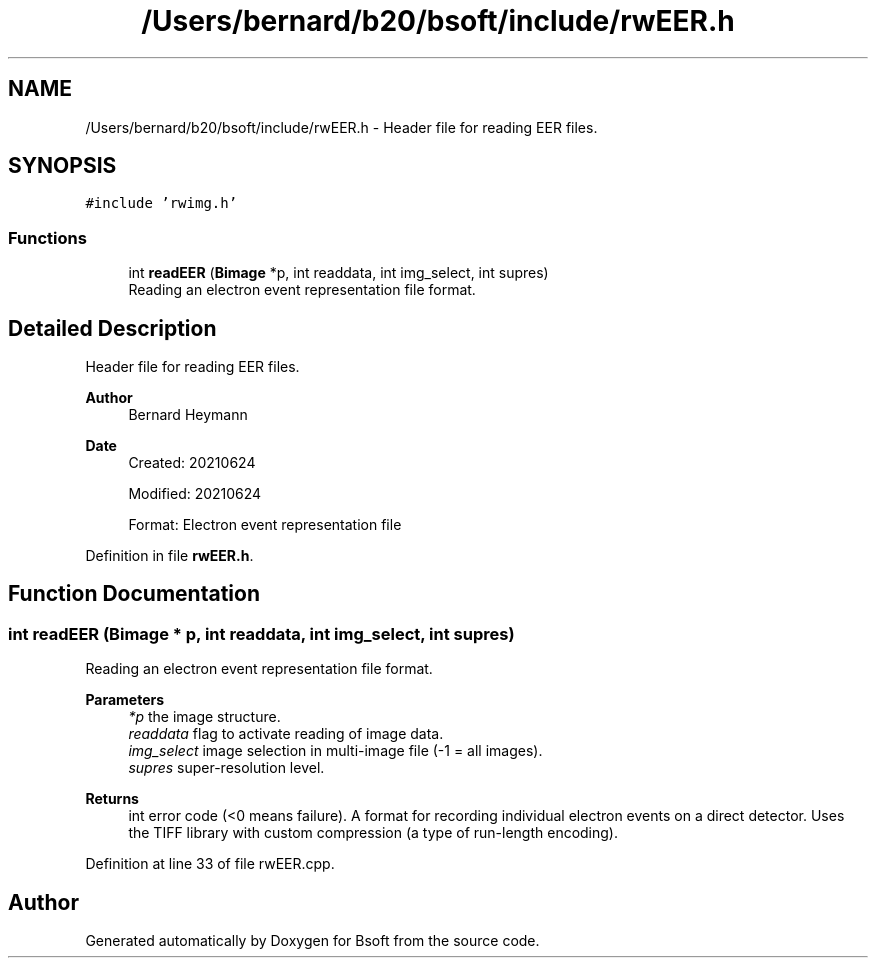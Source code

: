 .TH "/Users/bernard/b20/bsoft/include/rwEER.h" 3 "Wed Sep 1 2021" "Version 2.1.0" "Bsoft" \" -*- nroff -*-
.ad l
.nh
.SH NAME
/Users/bernard/b20/bsoft/include/rwEER.h \- Header file for reading EER files\&.  

.SH SYNOPSIS
.br
.PP
\fC#include 'rwimg\&.h'\fP
.br

.SS "Functions"

.in +1c
.ti -1c
.RI "int \fBreadEER\fP (\fBBimage\fP *p, int readdata, int img_select, int supres)"
.br
.RI "Reading an electron event representation file format\&. "
.in -1c
.SH "Detailed Description"
.PP 
Header file for reading EER files\&. 


.PP
\fBAuthor\fP
.RS 4
Bernard Heymann 
.RE
.PP
\fBDate\fP
.RS 4
Created: 20210624 
.PP
Modified: 20210624 
.PP
.nf
Format: Electron event representation file

.fi
.PP
 
.RE
.PP

.PP
Definition in file \fBrwEER\&.h\fP\&.
.SH "Function Documentation"
.PP 
.SS "int readEER (\fBBimage\fP * p, int readdata, int img_select, int supres)"

.PP
Reading an electron event representation file format\&. 
.PP
\fBParameters\fP
.RS 4
\fI*p\fP the image structure\&. 
.br
\fIreaddata\fP flag to activate reading of image data\&. 
.br
\fIimg_select\fP image selection in multi-image file (-1 = all images)\&. 
.br
\fIsupres\fP super-resolution level\&. 
.RE
.PP
\fBReturns\fP
.RS 4
int error code (<0 means failure)\&. A format for recording individual electron events on a direct detector\&. Uses the TIFF library with custom compression (a type of run-length encoding)\&. 
.RE
.PP

.PP
Definition at line 33 of file rwEER\&.cpp\&.
.SH "Author"
.PP 
Generated automatically by Doxygen for Bsoft from the source code\&.
